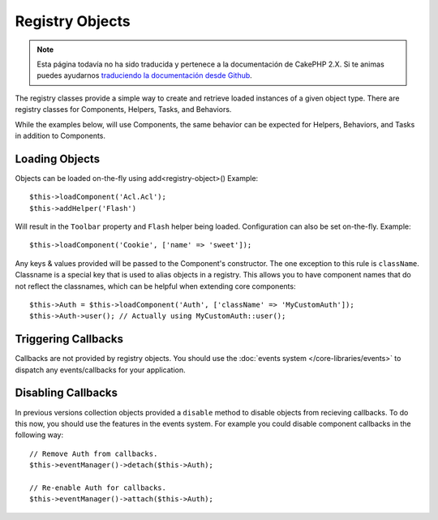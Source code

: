 Registry Objects
################

.. note::
    Esta página todavía no ha sido traducida y pertenece a la documentación de
    CakePHP 2.X. Si te animas puedes ayudarnos `traduciendo la documentación
    desde Github <https://github.com/cakephp/docs>`_.

The registry classes provide a simple way to create and retrieve loaded
instances of a given object type. There are registry classes for Components,
Helpers, Tasks, and Behaviors.

While the examples below, will use Components, the same behavior can be expected
for Helpers, Behaviors, and Tasks in addition to Components.

Loading Objects
===============

Objects can be loaded on-the-fly using add<registry-object>()
Example::

    $this->loadComponent('Acl.Acl');
    $this->addHelper('Flash')

Will result in the ``Toolbar`` property and ``Flash`` helper being loaded.
Configuration can also be set on-the-fly. Example::

    $this->loadComponent('Cookie', ['name' => 'sweet']);

Any keys & values provided will be passed to the Component's constructor.  The
one exception to this rule is ``className``.  Classname is a special key that is
used to alias objects in a registry.  This allows you to have component names
that do not reflect the classnames, which can be helpful when extending core
components::

    $this->Auth = $this->loadComponent('Auth', ['className' => 'MyCustomAuth']);
    $this->Auth->user(); // Actually using MyCustomAuth::user();

Triggering Callbacks
====================

Callbacks are not provided by registry objects. You should use the
:doc:`events system </core-libraries/events>` to dispatch any events/callbacks
for your application.

Disabling Callbacks
===================

In previous versions collection objects provided a ``disable`` method to disable
objects from recieving callbacks. To do this now, you should use the features in
the events system. For example you could disable component callbacks in the
following way::

    // Remove Auth from callbacks.
    $this->eventManager()->detach($this->Auth);

    // Re-enable Auth for callbacks.
    $this->eventManager()->attach($this->Auth);


.. meta::
    :title lang=en: Object Registry
    :keywords lang=en: array name,loading components,several different kinds,unified api,loading objects,component names,special key,core components,callbacks,prg,callback,alias,fatal error,collections,memory,priority,priorities
